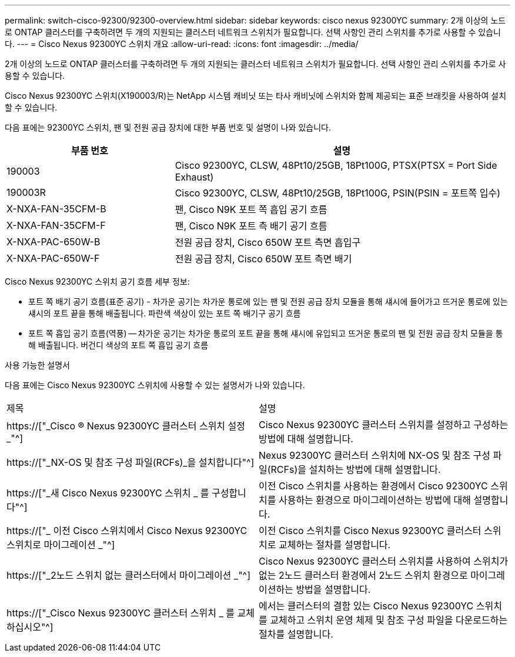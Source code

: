 ---
permalink: switch-cisco-92300/92300-overview.html 
sidebar: sidebar 
keywords: cisco nexus 92300YC 
summary: 2개 이상의 노드로 ONTAP 클러스터를 구축하려면 두 개의 지원되는 클러스터 네트워크 스위치가 필요합니다. 선택 사항인 관리 스위치를 추가로 사용할 수 있습니다. 
---
= Cisco Nexus 92300YC 스위치 개요
:allow-uri-read: 
:icons: font
:imagesdir: ../media/


[role="lead"]
2개 이상의 노드로 ONTAP 클러스터를 구축하려면 두 개의 지원되는 클러스터 네트워크 스위치가 필요합니다. 선택 사항인 관리 스위치를 추가로 사용할 수 있습니다.

Cisco Nexus 92300YC 스위치(X190003/R)는 NetApp 시스템 캐비닛 또는 타사 캐비닛에 스위치와 함께 제공되는 표준 브래킷을 사용하여 설치할 수 있습니다.

다음 표에는 92300YC 스위치, 팬 및 전원 공급 장치에 대한 부품 번호 및 설명이 나와 있습니다.

[cols="1,2"]
|===
| 부품 번호 | 설명 


 a| 
190003
 a| 
Cisco 92300YC, CLSW, 48Pt10/25GB, 18Pt100G, PTSX(PTSX = Port Side Exhaust)



 a| 
190003R
 a| 
Cisco 92300YC, CLSW, 48Pt10/25GB, 18Pt100G, PSIN(PSIN = 포트쪽 입수)



 a| 
X-NXA-FAN-35CFM-B
 a| 
팬, Cisco N9K 포트 쪽 흡입 공기 흐름



 a| 
X-NXA-FAN-35CFM-F
 a| 
팬, Cisco N9K 포트 측 배기 공기 흐름



 a| 
X-NXA-PAC-650W-B
 a| 
전원 공급 장치, Cisco 650W 포트 측면 흡입구



 a| 
X-NXA-PAC-650W-F
 a| 
전원 공급 장치, Cisco 650W 포트 측면 배기

|===
Cisco Nexus 92300YC 스위치 공기 흐름 세부 정보:

* 포트 쪽 배기 공기 흐름(표준 공기) - 차가운 공기는 차가운 통로에 있는 팬 및 전원 공급 장치 모듈을 통해 섀시에 들어가고 뜨거운 통로에 있는 섀시의 포트 끝을 통해 배출됩니다. 파란색 색상이 있는 포트 쪽 배기구 공기 흐름
* 포트 쪽 흡입 공기 흐름(역풍) -- 차가운 공기는 차가운 통로의 포트 끝을 통해 섀시에 유입되고 뜨거운 통로의 팬 및 전원 공급 장치 모듈을 통해 배출됩니다. 버건디 색상의 포트 쪽 흡입 공기 흐름


.사용 가능한 설명서
다음 표에는 Cisco Nexus 92300YC 스위치에 사용할 수 있는 설명서가 나와 있습니다.

|===


| 제목 | 설명 


 a| 
https://["_Cisco ® Nexus 92300YC 클러스터 스위치 설정 _"^]
 a| 
Cisco Nexus 92300YC 클러스터 스위치를 설정하고 구성하는 방법에 대해 설명합니다.



 a| 
https://["_NX-OS 및 참조 구성 파일(RCFs)_을 설치합니다"^]
 a| 
Nexus 92300YC 클러스터 스위치에 NX-OS 및 참조 구성 파일(RCFs)을 설치하는 방법에 대해 설명합니다.



 a| 
https://["_새 Cisco Nexus 92300YC 스위치 _ 를 구성합니다"^]
 a| 
이전 Cisco 스위치를 사용하는 환경에서 Cisco 92300YC 스위치를 사용하는 환경으로 마이그레이션하는 방법에 대해 설명합니다.



 a| 
https://["_ 이전 Cisco 스위치에서 Cisco Nexus 92300YC 스위치로 마이그레이션 _"^]
 a| 
이전 Cisco 스위치를 Cisco Nexus 92300YC 클러스터 스위치로 교체하는 절차를 설명합니다.



 a| 
https://["_2노드 스위치 없는 클러스터에서 마이그레이션 _"^]
 a| 
Cisco Nexus 92300YC 클러스터 스위치를 사용하여 스위치가 없는 2노드 클러스터 환경에서 2노드 스위치 환경으로 마이그레이션하는 방법을 설명합니다.



 a| 
https://["_Cisco Nexus 92300YC 클러스터 스위치 _ 를 교체하십시오"^]
 a| 
에서는 클러스터의 결함 있는 Cisco Nexus 92300YC 스위치를 교체하고 스위치 운영 체제 및 참조 구성 파일을 다운로드하는 절차를 설명합니다.

|===